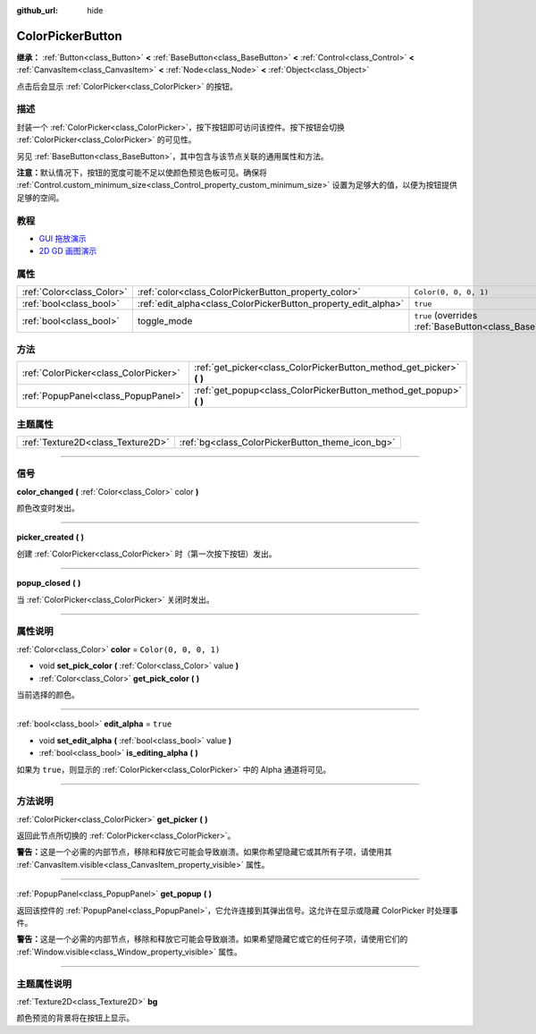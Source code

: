 :github_url: hide

.. DO NOT EDIT THIS FILE!!!
.. Generated automatically from Godot engine sources.
.. Generator: https://github.com/godotengine/godot/tree/master/doc/tools/make_rst.py.
.. XML source: https://github.com/godotengine/godot/tree/master/doc/classes/ColorPickerButton.xml.

.. _class_ColorPickerButton:

ColorPickerButton
=================

**继承：** :ref:`Button<class_Button>` **<** :ref:`BaseButton<class_BaseButton>` **<** :ref:`Control<class_Control>` **<** :ref:`CanvasItem<class_CanvasItem>` **<** :ref:`Node<class_Node>` **<** :ref:`Object<class_Object>`

点击后会显示 :ref:`ColorPicker<class_ColorPicker>` 的按钮。

.. rst-class:: classref-introduction-group

描述
----

封装一个 :ref:`ColorPicker<class_ColorPicker>`\ ，按下按钮即可访问该控件。按下按钮会切换 :ref:`ColorPicker<class_ColorPicker>` 的可见性。

另见 :ref:`BaseButton<class_BaseButton>`\ ，其中包含与该节点关联的通用属性和方法。

\ **注意：**\ 默认情况下，按钮的宽度可能不足以使颜色预览色板可见。确保将 :ref:`Control.custom_minimum_size<class_Control_property_custom_minimum_size>` 设置为足够大的值，以便为按钮提供足够的空间。

.. rst-class:: classref-introduction-group

教程
----

- `GUI 拖放演示 <https://godotengine.org/asset-library/asset/133>`__

- `2D GD 画图演示 <https://godotengine.org/asset-library/asset/517>`__

.. rst-class:: classref-reftable-group

属性
----

.. table::
   :widths: auto

   +---------------------------+----------------------------------------------------------------+-------------------------------------------------------------------------------+
   | :ref:`Color<class_Color>` | :ref:`color<class_ColorPickerButton_property_color>`           | ``Color(0, 0, 0, 1)``                                                         |
   +---------------------------+----------------------------------------------------------------+-------------------------------------------------------------------------------+
   | :ref:`bool<class_bool>`   | :ref:`edit_alpha<class_ColorPickerButton_property_edit_alpha>` | ``true``                                                                      |
   +---------------------------+----------------------------------------------------------------+-------------------------------------------------------------------------------+
   | :ref:`bool<class_bool>`   | toggle_mode                                                    | ``true`` (overrides :ref:`BaseButton<class_BaseButton_property_toggle_mode>`) |
   +---------------------------+----------------------------------------------------------------+-------------------------------------------------------------------------------+

.. rst-class:: classref-reftable-group

方法
----

.. table::
   :widths: auto

   +---------------------------------------+--------------------------------------------------------------------------+
   | :ref:`ColorPicker<class_ColorPicker>` | :ref:`get_picker<class_ColorPickerButton_method_get_picker>` **(** **)** |
   +---------------------------------------+--------------------------------------------------------------------------+
   | :ref:`PopupPanel<class_PopupPanel>`   | :ref:`get_popup<class_ColorPickerButton_method_get_popup>` **(** **)**   |
   +---------------------------------------+--------------------------------------------------------------------------+

.. rst-class:: classref-reftable-group

主题属性
--------

.. table::
   :widths: auto

   +-----------------------------------+--------------------------------------------------+
   | :ref:`Texture2D<class_Texture2D>` | :ref:`bg<class_ColorPickerButton_theme_icon_bg>` |
   +-----------------------------------+--------------------------------------------------+

.. rst-class:: classref-section-separator

----

.. rst-class:: classref-descriptions-group

信号
----

.. _class_ColorPickerButton_signal_color_changed:

.. rst-class:: classref-signal

**color_changed** **(** :ref:`Color<class_Color>` color **)**

颜色改变时发出。

.. rst-class:: classref-item-separator

----

.. _class_ColorPickerButton_signal_picker_created:

.. rst-class:: classref-signal

**picker_created** **(** **)**

创建 :ref:`ColorPicker<class_ColorPicker>` 时（第一次按下按钮）发出。

.. rst-class:: classref-item-separator

----

.. _class_ColorPickerButton_signal_popup_closed:

.. rst-class:: classref-signal

**popup_closed** **(** **)**

当 :ref:`ColorPicker<class_ColorPicker>` 关闭时发出。

.. rst-class:: classref-section-separator

----

.. rst-class:: classref-descriptions-group

属性说明
--------

.. _class_ColorPickerButton_property_color:

.. rst-class:: classref-property

:ref:`Color<class_Color>` **color** = ``Color(0, 0, 0, 1)``

.. rst-class:: classref-property-setget

- void **set_pick_color** **(** :ref:`Color<class_Color>` value **)**
- :ref:`Color<class_Color>` **get_pick_color** **(** **)**

当前选择的颜色。

.. rst-class:: classref-item-separator

----

.. _class_ColorPickerButton_property_edit_alpha:

.. rst-class:: classref-property

:ref:`bool<class_bool>` **edit_alpha** = ``true``

.. rst-class:: classref-property-setget

- void **set_edit_alpha** **(** :ref:`bool<class_bool>` value **)**
- :ref:`bool<class_bool>` **is_editing_alpha** **(** **)**

如果为 ``true``\ ，则显示的 :ref:`ColorPicker<class_ColorPicker>` 中的 Alpha 通道将可见。

.. rst-class:: classref-section-separator

----

.. rst-class:: classref-descriptions-group

方法说明
--------

.. _class_ColorPickerButton_method_get_picker:

.. rst-class:: classref-method

:ref:`ColorPicker<class_ColorPicker>` **get_picker** **(** **)**

返回此节点所切换的 :ref:`ColorPicker<class_ColorPicker>`\ 。

\ **警告：**\ 这是一个必需的内部节点，移除和释放它可能会导致崩溃。如果你希望隐藏它或其所有子项，请使用其 :ref:`CanvasItem.visible<class_CanvasItem_property_visible>` 属性。

.. rst-class:: classref-item-separator

----

.. _class_ColorPickerButton_method_get_popup:

.. rst-class:: classref-method

:ref:`PopupPanel<class_PopupPanel>` **get_popup** **(** **)**

返回该控件的 :ref:`PopupPanel<class_PopupPanel>`\ ，它允许连接到其弹出信号。这允许在显示或隐藏 ColorPicker 时处理事件。

\ **警告：**\ 这是一个必需的内部节点，移除和释放它可能会导致崩溃。如果希望隐藏它或它的任何子项，请使用它们的 :ref:`Window.visible<class_Window_property_visible>` 属性。

.. rst-class:: classref-section-separator

----

.. rst-class:: classref-descriptions-group

主题属性说明
------------

.. _class_ColorPickerButton_theme_icon_bg:

.. rst-class:: classref-themeproperty

:ref:`Texture2D<class_Texture2D>` **bg**

颜色预览的背景将在按钮上显示。

.. |virtual| replace:: :abbr:`virtual (本方法通常需要用户覆盖才能生效。)`
.. |const| replace:: :abbr:`const (本方法没有副作用。不会修改该实例的任何成员变量。)`
.. |vararg| replace:: :abbr:`vararg (本方法除了在此处描述的参数外，还能够继续接受任意数量的参数。)`
.. |constructor| replace:: :abbr:`constructor (本方法用于构造某个类型。)`
.. |static| replace:: :abbr:`static (调用本方法无需实例，所以可以直接使用类名调用。)`
.. |operator| replace:: :abbr:`operator (本方法描述的是使用本类型作为左操作数的有效操作符。)`
.. |bitfield| replace:: :abbr:`BitField (这个值是由下列标志构成的位掩码整数。)`
